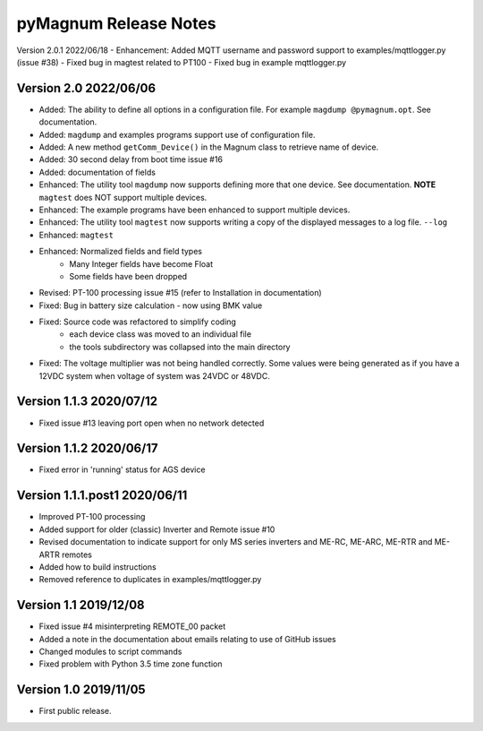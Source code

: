 =======================
 pyMagnum Release Notes
=======================
Version 2.0.1 2022/06/18
- Enhancement: Added MQTT username and password support to examples/mqttlogger.py (issue #38)
- Fixed bug in magtest related to PT100
- Fixed bug in example mqttlogger.py

Version 2.0   2022/06/06
------------------------
- Added: The ability to define all options in a configuration file. For example ``magdump @pymagnum.opt``. See documentation.
- Added: ``magdump`` and examples programs support use of configuration file.
- Added: A new method ``getComm_Device()`` in the Magnum class to retrieve name of device.
- Added: 30 second delay from boot time issue #16
- Added: documentation of fields
- Enhanced: The utility tool ``magdump`` now supports defining more that one device. See documentation. **NOTE** ``magtest`` does NOT support multiple devices.
- Enhanced: The example programs have been enhanced to support multiple devices.
- Enhanced: The utility tool ``magtest`` now supports writing a copy of the displayed messages to a log file. ``--log``
- Enhanced: ``magtest``
- Enhanced: Normalized fields and field types
    - Many Integer fields have become Float
    - Some fields have been dropped
- Revised: PT-100 processing issue #15
  (refer to Installation in documentation)
- Fixed: Bug in battery size calculation - now using BMK value
- Fixed: Source code was refactored to simplify coding
    - each device class was moved to an individual file
    - the tools subdirectory was collapsed into the main directory
- Fixed: The voltage multiplier was not being handled correctly. Some values were being generated as if you have a 12VDC system when voltage of system was 24VDC or 48VDC.

Version 1.1.3   2020/07/12
--------------------------
- Fixed issue #13 leaving port open when no network detected

Version 1.1.2   2020/06/17
--------------------------
- Fixed error in 'running' status for AGS device

Version 1.1.1.post1 2020/06/11
------------------------------
- Improved PT-100 processing
- Added support for older (classic) Inverter and Remote issue #10
- Revised documentation to indicate support for only MS series inverters and ME-RC, ME-ARC, ME-RTR and ME-ARTR remotes
- Added how to build instructions
- Removed reference to duplicates in examples/mqttlogger.py

Version 1.1     2019/12/08
---------------------------
- Fixed issue #4 misinterpreting REMOTE_00 packet
- Added a note in the documentation about emails relating to use of GitHub issues
- Changed modules to script commands
- Fixed problem with Python 3.5 time zone function

Version 1.0     2019/11/05
---------------------------
- First public release.

